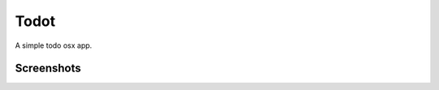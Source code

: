 Todot
====

A simple todo osx app.

Screenshots
-----------

.. image:: http://github.marconijr.com/todot/screenshot1.png
.. image:: http://github.marconijr.com/todot/screenshot2.png
.. image:: http://github.marconijr.com/todot/screenshot3.png